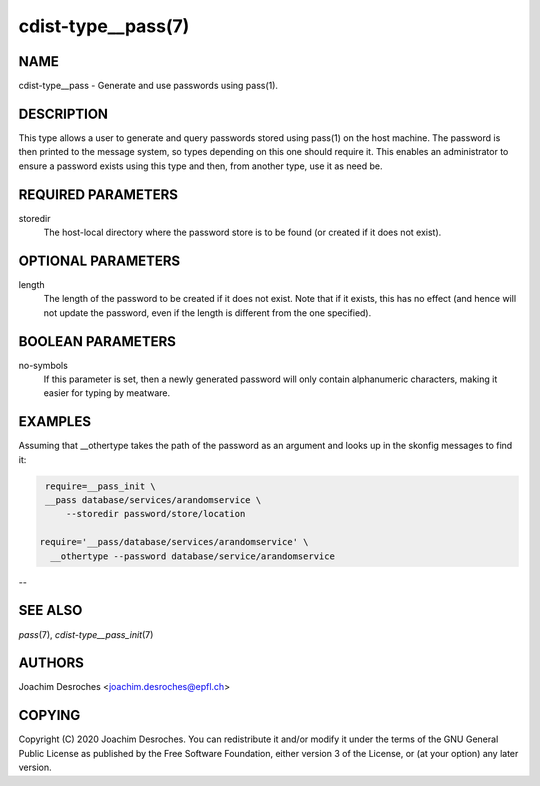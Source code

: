 cdist-type__pass(7)
===================

NAME
----
cdist-type__pass - Generate and use passwords using pass(1).


DESCRIPTION
-----------
This type allows a user to generate and query passwords stored using pass(1) on
the host machine. The password is then printed to the message system, so
types depending on this one should require it. This enables an administrator to
ensure a password exists using this type and then, from another type, use it as
need be.


REQUIRED PARAMETERS
-------------------
storedir
    The host-local directory where the password store is to be found (or
    created if it does not exist).


OPTIONAL PARAMETERS
-------------------
length
    The length of the password to be created if it does not exist. Note that if
    it exists, this has no effect (and hence will not update the password, even
    if the length is different from the one specified).


BOOLEAN PARAMETERS
------------------
no-symbols
    If this parameter is set, then a newly generated password will only contain
    alphanumeric characters, making it easier for typing by meatware.


EXAMPLES
--------

Assuming that __othertype takes the path of the password as an argument and
looks up in the skonfig messages to find it:

.. code-block:: sh

    require=__pass_init \
    __pass database/services/arandomservice \
        --storedir password/store/location

   require='__pass/database/services/arandomservice' \
     __othertype --password database/service/arandomservice


--

SEE ALSO
--------
`pass`\ (7), `cdist-type__pass_init`\ (7)


AUTHORS
-------
Joachim Desroches <joachim.desroches@epfl.ch>


COPYING
-------
Copyright \(C) 2020 Joachim Desroches. You can redistribute it
and/or modify it under the terms of the GNU General Public License as
published by the Free Software Foundation, either version 3 of the
License, or (at your option) any later version.
